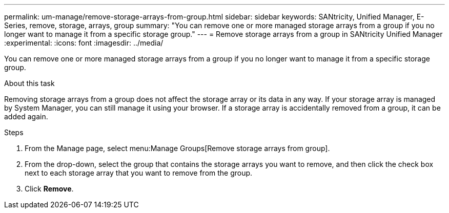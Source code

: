 ---
permalink: um-manage/remove-storage-arrays-from-group.html
sidebar: sidebar
keywords: SANtricity, Unified Manager, E-Series, remove, storage, arrays, group
summary: "You can remove one or more managed storage arrays from a group if you no longer want to manage it from a specific storage group."
---
= Remove storage arrays from a group in SANtricity Unified Manager
:experimental:
:icons: font
:imagesdir: ../media/

[.lead]
You can remove one or more managed storage arrays from a group if you no longer want to manage it from a specific storage group.

.About this task

Removing storage arrays from a group does not affect the storage array or its data in any way. If your storage array is managed by System Manager, you can still manage it using your browser. If a storage array is accidentally removed from a group, it can be added again.

.Steps

. From the Manage page, select menu:Manage Groups[Remove storage arrays from group].
. From the drop-down, select the group that contains the storage arrays you want to remove, and then click the check box next to each storage array that you want to remove from the group.
. Click *Remove*.
